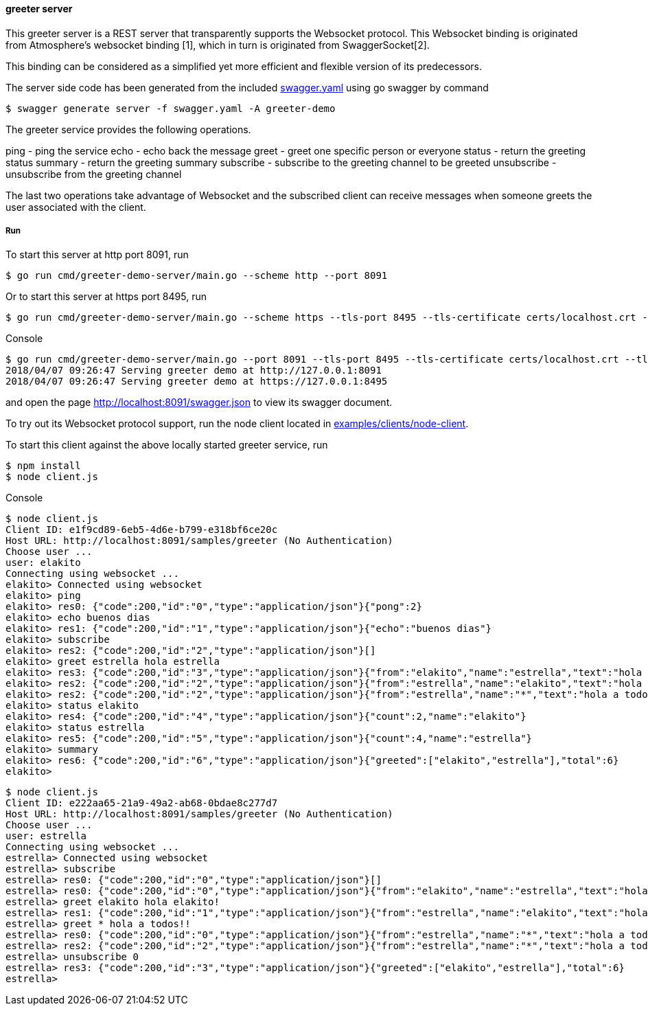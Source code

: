 ==== greeter server

This greeter server is a REST server that transparently supports the Websocket
protocol. This Websocket binding is originated from Atmosphere's websocket binding [1],
which in turn is originated from SwaggerSocket[2].

This binding can be considered as a simplified yet more efficient and flexible version of its predecessors.

The server side code has been generated from the included https://raw.githubusercontent.com/elakito/swagsock/master/examples/greeter/swagger.yaml[swagger.yaml] using go swagger by command
----
$ swagger generate server -f swagger.yaml -A greeter-demo
----

The greeter service provides the following operations.

ping        -  ping the service
echo        -  echo back the message
greet       -  greet one specific person or everyone
status      -  return the greeting status
summary     -  return the greeting summary
subscribe   -  subscribe to the greeting channel to be greeted
unsubscribe -  unsubscribe from the greeting channel


The last two operations take advantage of Websocket and the subscribed client can receive messages when someone greets the user associated with the client.


===== Run
To start this server at http port 8091, run
----
$ go run cmd/greeter-demo-server/main.go --scheme http --port 8091
----

Or to start this server at https port 8495, run
----
$ go run cmd/greeter-demo-server/main.go --scheme https --tls-port 8495 --tls-certificate certs/localhost.crt --tls-key certs/localhost.key
----

.Console
----
$ go run cmd/greeter-demo-server/main.go --port 8091 --tls-port 8495 --tls-certificate certs/localhost.crt --tls-key certs/localhost.key
2018/04/07 09:26:47 Serving greeter demo at http://127.0.0.1:8091
2018/04/07 09:26:47 Serving greeter demo at https://127.0.0.1:8495
----

and open the page http://localhost:8091/swagger.json to view its swagger document.

To try out its Websocket protocol support, run the node client located in https://github.com/elakito/swagsock/tree/master/examples/clients/node-client[examples/clients/node-client].

To start this client against the above locally started greeter service, run
----
$ npm install
$ node client.js
----

.Console
----
$ node client.js
Client ID: e1f9cd89-6eb5-4d6e-b799-e318bf6ce20c
Host URL: http://localhost:8091/samples/greeter (No Authentication)
Choose user ...
user: elakito
Connecting using websocket ...
elakito> Connected using websocket
elakito> ping
elakito> res0: {"code":200,"id":"0","type":"application/json"}{"pong":2}
elakito> echo buenos dias
elakito> res1: {"code":200,"id":"1","type":"application/json"}{"echo":"buenos dias"}
elakito> subscribe
elakito> res2: {"code":200,"id":"2","type":"application/json"}[]
elakito> greet estrella hola estrella
elakito> res3: {"code":200,"id":"3","type":"application/json"}{"from":"elakito","name":"estrella","text":"hola estrella"}
elakito> res2: {"code":200,"id":"2","type":"application/json"}{"from":"estrella","name":"elakito","text":"hola elakito!"}
elakito> res2: {"code":200,"id":"2","type":"application/json"}{"from":"estrella","name":"*","text":"hola a todos!!"}
elakito> status elakito
elakito> res4: {"code":200,"id":"4","type":"application/json"}{"count":2,"name":"elakito"}
elakito> status estrella
elakito> res5: {"code":200,"id":"5","type":"application/json"}{"count":4,"name":"estrella"}
elakito> summary
elakito> res6: {"code":200,"id":"6","type":"application/json"}{"greeted":["elakito","estrella"],"total":6}
elakito> 
----

----
$ node client.js
Client ID: e222aa65-21a9-49a2-ab68-0bdae8c277d7
Host URL: http://localhost:8091/samples/greeter (No Authentication)
Choose user ...
user: estrella
Connecting using websocket ...
estrella> Connected using websocket
estrella> subscribe
estrella> res0: {"code":200,"id":"0","type":"application/json"}[]
estrella> res0: {"code":200,"id":"0","type":"application/json"}{"from":"elakito","name":"estrella","text":"hola estrella"}
estrella> greet elakito hola elakito!
estrella> res1: {"code":200,"id":"1","type":"application/json"}{"from":"estrella","name":"elakito","text":"hola elakito!"}
estrella> greet * hola a todos!!
estrella> res0: {"code":200,"id":"0","type":"application/json"}{"from":"estrella","name":"*","text":"hola a todos!!"}
estrella> res2: {"code":200,"id":"2","type":"application/json"}{"from":"estrella","name":"*","text":"hola a todos!!"}
estrella> unsubscribe 0
estrella> res3: {"code":200,"id":"3","type":"application/json"}{"greeted":["elakito","estrella"],"total":6}
estrella> 
----
